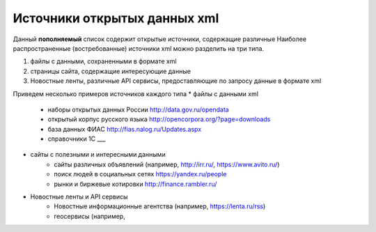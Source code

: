 *****************************
Источники открытых данных xml 
*****************************

Данный **пополняемый** список содержит открытые источники, содержащие различные  
Наиболее распространенные (востребованные) источники xml можно разделить на три типа.

1. файлы с данными, сохраненными в формате xml
2. страницы сайта, содержащие интересующие данные
3. Новостные ленты, различные API сервисы, предоставляющие по запросу данные в формате xml

Приведем несколько примеров источников каждого типа
* файлы с данными xml

	* наборы открытых данных России http://data.gov.ru/opendata
	* открытый корпус русского языка http://opencorpora.org/?page=downloads
	* база данных ФИАС http://fias.nalog.ru/Updates.aspx
	* справочники 1С ___

* сайты с полезными и интересными данными 
	* сайты различных объявлений (например, http://irr.ru/, https://www.avito.ru/)
	* поиск людей в социальных сетях https://yandex.ru/people
	* рынки и биржевые котировки http://finance.rambler.ru/
* Новостные ленты и API сервисы
	* Новостные информационные агентства (например, https://lenta.ru/rss)
	* геосервисы (например, 